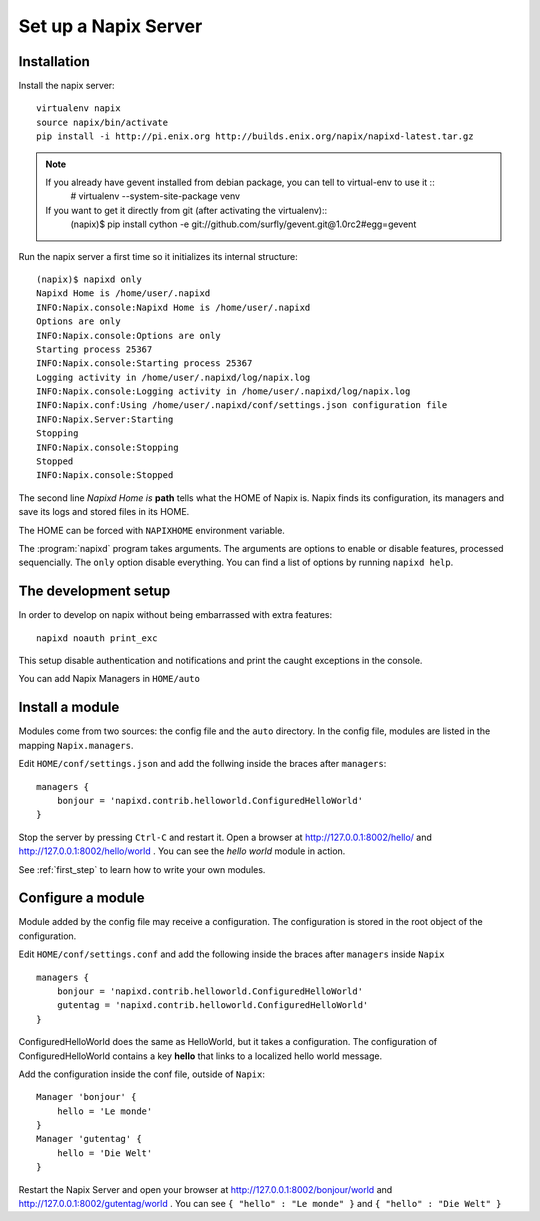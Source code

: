 =====================
Set up a Napix Server
=====================

.. _installation:

Installation
============

Install the napix server::

    virtualenv napix
    source napix/bin/activate
    pip install -i http://pi.enix.org http://builds.enix.org/napix/napixd-latest.tar.gz

.. note::

   If you already have gevent installed from debian package, you can tell to virtual-env to use it ::
       # virtualenv --system-site-package venv

   If you want to get it directly from git (after activating the virtualenv)::
       (napix)$ pip install cython -e git://github.com/surfly/gevent.git@1.0rc2#egg=gevent


Run the napix server a first time so it initializes its internal structure::

    (napix)$ napixd only
    Napixd Home is /home/user/.napixd
    INFO:Napix.console:Napixd Home is /home/user/.napixd
    Options are only
    INFO:Napix.console:Options are only
    Starting process 25367
    INFO:Napix.console:Starting process 25367
    Logging activity in /home/user/.napixd/log/napix.log
    INFO:Napix.console:Logging activity in /home/user/.napixd/log/napix.log
    INFO:Napix.conf:Using /home/user/.napixd/conf/settings.json configuration file
    INFO:Napix.Server:Starting
    Stopping
    INFO:Napix.console:Stopping
    Stopped
    INFO:Napix.console:Stopped

The second line *Napixd Home is* **path** tells what the HOME of Napix is.
Napix finds its configuration, its managers and save its logs and stored files in its HOME.

The HOME can be forced with ``NAPIXHOME`` environment variable.

The :program:`napixd` program takes arguments.
The arguments are options to enable or disable features, processed sequencially.
The ``only`` option disable everything. You can find a list of options by running ``napixd help``.

The development setup
=====================

In order to develop on napix without being embarrassed with extra features::

    napixd noauth print_exc

This setup disable authentication and notifications and print the caught exceptions in the console.

You can add Napix Managers in ``HOME/auto``

.. _helloworld:

Install a module
================

Modules come from two sources: the config file and the ``auto`` directory.
In the config file, modules are listed in the mapping ``Napix.managers``.

Edit ``HOME/conf/settings.json`` and add  the follwing inside the braces after ``managers``::

    managers {
        bonjour = 'napixd.contrib.helloworld.ConfiguredHelloWorld'
    }


Stop the server by pressing ``Ctrl-C`` and restart it.
Open a browser at http://127.0.0.1:8002/hello/ and http://127.0.0.1:8002/hello/world .
You can see the `hello world` module in action.

See :ref:`first_step` to learn how to write your own modules.

.. _configuration:

Configure a module
==================

Module added by the config file may receive a configuration.
The configuration is stored in the root object of the configuration.

Edit ``HOME/conf/settings.conf`` and add the following inside the braces after
``managers`` inside ``Napix`` ::

    managers {
        bonjour = 'napixd.contrib.helloworld.ConfiguredHelloWorld'
        gutentag = 'napixd.contrib.helloworld.ConfiguredHelloWorld'
    }

ConfiguredHelloWorld does the same as HelloWorld, but it takes a configuration.
The configuration of ConfiguredHelloWorld contains a key **hello** that links to a localized hello world message.

Add the configuration inside the conf file, outside of ``Napix``::

    Manager 'bonjour' {
        hello = 'Le monde'
    }
    Manager 'gutentag' {
        hello = 'Die Welt'
    }

Restart the Napix Server and open your browser at http://127.0.0.1:8002/bonjour/world and http://127.0.0.1:8002/gutentag/world .
You can see ``{ "hello" : "Le monde" }`` and ``{ "hello" : "Die Welt" }``
